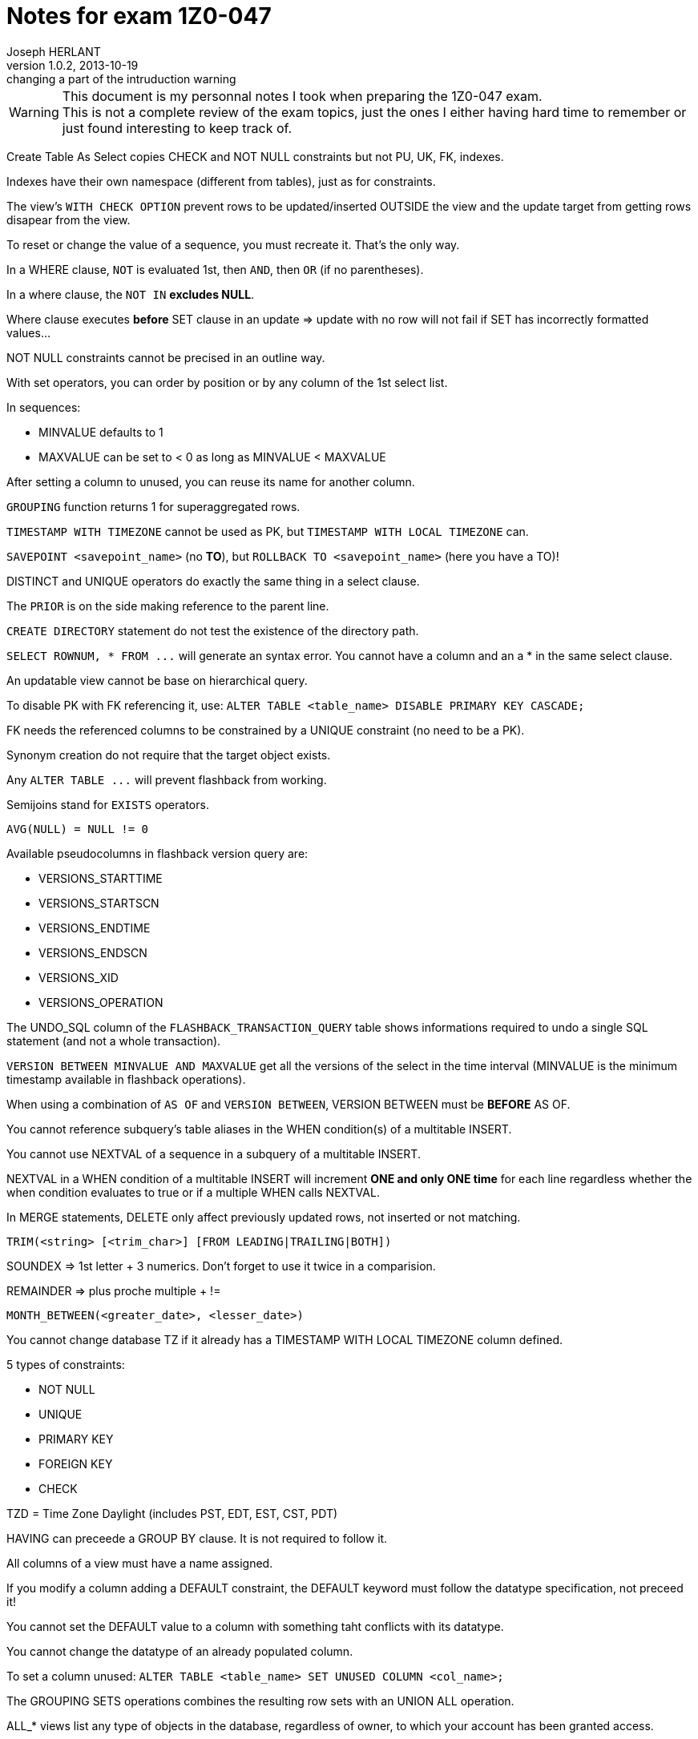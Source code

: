 Notes for exam 1Z0-047
======================
Joseph HERLANT
v1.0.2, 2013-10-19 : changing a part of the intruduction warning
:encoding: UTF-8
:description: This document is regrouping my personal notes I took while revising for the +
  1Z0-047 Oracle certification exam.
:keywords: Oracle, Certified, Expert, SQL, Certification, exam, 1Z0-047
:data-uri:
:icons:
:iconsdir: /usr/share/asciidoc/images/icons/
:numbered:
:toc:
:tags.underline: <u>|</u>
:quotes.%: underline

/////
:revinfo:
v1.0.1, 2013-10-09 : Adding tags for an easier website generation
v1.0.0, 2013-02-16 : Creation of the document
/////

WARNING: This document is my personnal notes I took when preparing the 1Z0-047
exam. +
This is not a complete review of the exam topics, just the ones I either 
having hard time to remember or just found interesting to keep track of.

Create Table As Select copies CHECK and NOT NULL constraints but not PU, UK, FK, indexes.

Indexes have their own namespace (different from tables), just as for constraints.

The view's `WITH CHECK OPTION` prevent rows to be updated/inserted OUTSIDE the view and the update target from getting rows disapear from the view.

To reset or change the value of a sequence, you must recreate it. That's the only way.

In a WHERE clause, `NOT` is evaluated 1st, then `AND`, then `OR` (if no parentheses).

In a where clause, the `NOT IN` *excludes NULL*.

Where clause executes *before* SET clause in an update => update with no row will not fail if SET has incorrectly formatted values...

NOT NULL constraints cannot be precised in an outline way.

With set operators, you can order by position or by any column of the 1st select list.

In sequences:

 * MINVALUE defaults to 1
 * MAXVALUE can be set to &lt; 0 as long as MINVALUE &lt; MAXVALUE

After setting a column to unused, you can reuse its name for another column.

`GROUPING` function returns 1 for superaggregated rows.

`TIMESTAMP WITH TIMEZONE` cannot be used as PK, but `TIMESTAMP WITH LOCAL TIMEZONE` can.

`SAVEPOINT <savepoint_name>` (no *TO*), but `ROLLBACK TO <savepoint_name>` (here you have a TO)!

DISTINCT and UNIQUE operators do exactly the same thing in a select clause.

The `PRIOR` is on the side making reference to the parent line.

`CREATE DIRECTORY` statement do not test the existence of the directory path.

`SELECT ROWNUM, * FROM ...` will generate an syntax error. You cannot have a column and an a * in the same select clause.

An updatable view cannot be base on hierarchical query.

To disable PK with FK referencing it, use: `ALTER TABLE <table_name> DISABLE PRIMARY KEY CASCADE;`

FK needs the referenced columns to be constrained by a UNIQUE constraint (no need to be a PK).

Synonym creation do not require that the target object exists.

Any `ALTER TABLE ...` will prevent flashback from working.

Semijoins stand for `EXISTS` operators.

`AVG(NULL) = NULL != 0`

Available pseudocolumns in flashback version query are: 

 * VERSIONS_STARTTIME
 * VERSIONS_STARTSCN
 * VERSIONS_ENDTIME
 * VERSIONS_ENDSCN
 * VERSIONS_XID
 * VERSIONS_OPERATION

The UNDO_SQL column of the `FLASHBACK_TRANSACTION_QUERY` table shows informations required to undo a single SQL statement (and not a whole transaction).

`VERSION BETWEEN MINVALUE AND MAXVALUE` get all the versions of the select in the time interval (MINVALUE is the minimum timestamp available in flashback operations).

When using a combination of `AS OF` and `VERSION BETWEEN`, VERSION BETWEEN must be *BEFORE* AS OF.

You cannot reference subquery's table aliases in the WHEN condition(s) of a multitable INSERT.

You cannot use NEXTVAL of a sequence in a subquery of a multitable INSERT.

NEXTVAL in a WHEN condition of a multitable INSERT will increment *ONE and only ONE time* for each line regardless whether the when condition evaluates to true or if a multiple WHEN calls NEXTVAL.

In MERGE statements, DELETE only affect previously updated rows, not inserted or not matching.

`TRIM(<string> [<trim_char>] [FROM LEADING|TRAILING|BOTH])`

SOUNDEX => 1st letter + 3 numerics. Don't forget to use it twice in a comparision.

REMAINDER => plus proche multiple + !=

`MONTH_BETWEEN(<greater_date>, <lesser_date>)`

You cannot change database TZ if it already has a TIMESTAMP WITH LOCAL TIMEZONE column defined.

5 types of constraints:

 * NOT NULL
 * UNIQUE
 * PRIMARY KEY
 * FOREIGN KEY
 * CHECK

TZD = Time Zone Daylight (includes PST, EDT, EST, CST, PDT)

HAVING can preceede a GROUP BY clause. It is not required to follow it.

All columns of a view must have a name assigned.

If you modify a column adding a DEFAULT constraint, the DEFAULT keyword must follow the datatype specification, not preceed it!

You cannot set the DEFAULT value to a column with something taht conflicts with its datatype.

You cannot change the datatype of an already populated column.

To set a column unused: `ALTER TABLE <table_name> SET UNUSED COLUMN <col_name>;`

The GROUPING SETS operations combines the resulting row sets with an UNION ALL operation.

ALL_* views list any type of objects in the database, regardless of owner, to which your account has been granted access.

`ALL_TAB_PRIV_RECD` view list grants on objects for which the user, PUBLIC or enabled role is grantee.

`NUMTODSINTERVAL(<number>, 'UNIT_OF_THE_NUMBER_LIKE_MINUTE')` The unit of the number must be enclosed by quotes.

To defer an constraint, it must have been created with the `DEFERRABLE` option. Then you defer it using `SET CONSTRAINT <constraint_name> DEFERRED;`

NVL2 function syntax `NVL2('<column or expression to evaluate>', '<column or expression to return if NOT NULL>', '<column or expression to return if NULL>')`

A coumpound query will, by default, return rows sorted accross all the columns, from the left to the right. The only exception is `UNION ALL` where the rows will not be sorted.

The result set of an inner query will be nested before the outer query can run.



